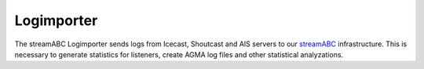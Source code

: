 Logimporter
***********

The streamABC Logimporter sends logs from Icecast, Shoutcast and AIS servers to our streamABC_ infrastructure.
This is necessary to generate statistics for listeners, create AGMA log files and other statistical analyzations.

.. _streamABC: https://streamabc.com/